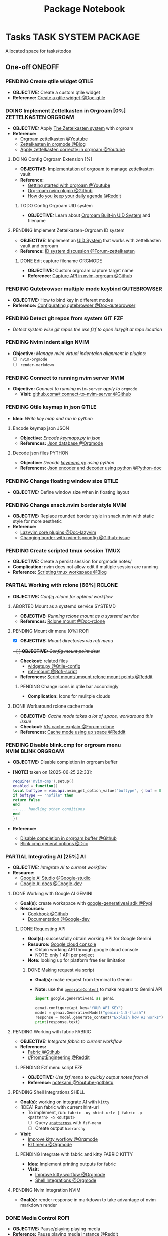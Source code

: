 #+TITLE: Package Notebook
#+DESCRIPTION: Add notebook description here
#+OPTIONS: ^:nil

* Tasks :TASK:SYSTEM:PACKAGE:
Allocated space for tasks/todos
** One-off :ONEOFF:
*** PENDING Create qtile widget :QTILE:
- *OBJECTIVE:* Create a custom qtile widget
- *Reference:* [[https://docs.qtile.org/en/latest/manual/howto/widget.html][Create a qtile widget @Doc-qtile]]
*** DOING Implement Zettelkasten in Orgroam [0%] :ZETTELKASTEN:ORGROAM:
:PROPERTIES:
:ID:       1e76b464-a6af-40b5-98a5-40d7e4ab3c84
:END:
- *OBJECTIVE:* Apply [[id:705d42e4-c980-4d53-ad38-029f28d503dc][The Zettelkasten system]] with orgroam
- *Reference:*
  - [[https://www.youtube.com/watch?v=-TpWahIzueg#__preview][Orgroam zettelkasten @Youtube]]
  - [[https://yannherklotz.com/zettelkasten/][Zettelkasten in orgmode @Blog]]
  - [[https://www.youtube.com/embed/-TpWahIzueg?start=49m16s#__preview][Apply zettelkasten correctly in orgroam @Youtube]]
**** DOING Config Orgroam Extension [%]
:PROPERTIES:
:ID:       ca2cbb16-4d86-419e-a1f6-9a48640ce323
:END:
- *OBJECTIVE:* [[id:1902d6da-cad7-4fd8-9de5-001ede5334e1][Implementation of orgroam]] to manage zettelkasten vault
- *Reference:*
  - [[https://www.youtube.com/watch?v=AyhPmypHDEw#__preview][Getting started with orgroam @Youtube]]
  - [[https://github.com/chipsenkbeil/org-roam.nvim][Org-roam nvim plugin @Github]]
  - [[https://l.opnxng.com/r/emacs/comments/u10j69/org_mode_how_do_you_keep_your_daily_agenda_to_a/][How do you keep your daily agenda @Reddit]]
***** TODO Config Orgroam UID system
DEADLINE: <2025-07-13 Sun>
:PROPERTIES:
:ID:       ebb8b3dc-b038-4844-b1e7-025f7d684250
:END:
- *OBJECTIVE:* Learn about [[id:bc6b5a2e-214b-4e04-a8e7-f6444bebc3c5][Orgroam Built-in UID System]] and filename
**** PENDING Implement Zettelkasten-Orgroam ID system
:PROPERTIES:
:ID:       f1360cc5-099f-457d-a2cf-45e4ccedd4e6
:END:
- *OBJECTIVE:* Implement an [[id:9f057f7e-6a65-448a-b19d-784ecb100a46][UID System]] that works with zettelkasten vault and orgroam
- *Reference:* [[https://forum.zettelkasten.de/discussion/2433/id-for-notes-time-stamp-id-is-useless][ID system discussion @Forum-zettelkasten]]
***** DONE Edit capture filename :ORGMODE:
CLOSED: [2025-07-04 Fri 05:22] DEADLINE: <2025-06-30 Mon 22:50>
:LOGBOOK:
CLOCK: [2025-06-30 Mon 22:49]--[2025-07-01 Tue 00:11] => 1:22
:END:
- *OBJECTIVE:* Custom orgroam capture target name
- *Reference:* [[https://github.com/chipsenkbeil/org-roam.nvim/blob/main/DOCS.org#capture-node][Capture API in nvim-orgroam @Github]]
*** PENDING Qutebrowser multiple mode keybind :QUTEBROWSER:
- *OBJECTIVE:* How to bind key in different modes
- *Reference:* [[qute://help/configuring.html][Configurating qutebrowser @Doc-qutebrowser]]
*** PENDING Detect git repos from system :GIT:FZF:
- /Detect system wise git repos the use fzf to open lazygit at repo location/
*** PENDING Nvim indent align :NVIM:
- *Objective:* /Manage nvim virtual indentaion alignment in plugins:/
  - [ ] ~nvim-orgmode~ 
  - [ ] ~render-markdown~
*** PENDING Connect to running nvim server :NVIM:
- *Objective:* /Connect to running/ ~nvim-server~ /apply to/ ~orgmode~
  - *Visit:* [[https://github.com/neovim/neovim/issues/5035][github.com#\:connect-to-nvim-server @Github]]
*** PENDING Qtile keymap in json :QTILE:
- *Idea:* /Write key map and run in python/
**** Encode keymap json :JSON:
- *Objective:* /Encode [[file:~/.config/qtile/settings/keymaps.py][keymaps.py]] in json/
- *References:* [[id:27fdd8c2-5435-466b-9856-407ade06d893][Json database @Orgmode]]
**** Decode json files :PYTHON:
- *Objective:* /Deocde [[file:~/.config/qtile/settings/keymaps.py][keymaps.py]] using python/
- *References:* [[https://docs.python.org/3/library/json.html][Json encoder and decoder using python @Python-doc]]
*** PENDING Change floating window size :QTILE:
- *OBJECTIVE:* Define window size when in floating layout
*** PENDING Change snack.nvim border style :NVIM:
- *OBJECTIVE:* Replace rounded border style in snack.nvim with static style for more aesthetic
- *Reference:* 
  - [[http://www.lazyvim.org/plugins][Lazyvim core plugins @Doc-lazyvim]]
  - [[https://github.com/LazyVim/LazyVim/issues/1942#issuecomment-1793438952][Changing border with nvim-lspconfig @Github-issue]]
*** PENDING Create scripted tmux session :TMUX:
- *OBJECTIVE:* Create a persist session for orgmode notes/
- *Complication:* nvim does not allow edit if multiple session are running
- *Reference:* [[https://ryan.himmelwright.net/post/scripting-tmux-workspaces/][Scripting tmux workspace @Blog]]
*** PARTIAL Working with rclone [66%] :RCLONE:
CLOSED: [2025-07-10 Thu 05:50]
:PROPERTIES:
:ID:       3700b025-3d42-4516-a17d-0eb37366d087
:END:
- *OBJECTIVE:* /Config rclone for optimal workflow/
**** ABORTED Mount as a systemd service :SYSTEMD:
CLOSED: [2025-06-03 Tue 07:45]
- *OBJECTIVE:* /Running rclone mount as a systemd service/
- *References:* [[https://rclone.org/commands/rclone_mount/][Rclone mount @Doc-rclone]]
**** PENDING Mount dir menu [0%] :ROFI:
:PROPERTIES:
:ID:       657f70b1-56fe-4503-93cb-3a2987f002e8
:END:
- [X] *OBJECTIVE:* /Mount directories via rofi menu/
+- [ ] *OBJECTIVE:* /Config mount point dest/+
- *Checkout:* related files
  - [[file:=/.config/qtile/settings/widgets.py][widgets.py @Qtile-config]]
  - [[file:=/dotfiles/scripts/rofi-mount][rofi-mount @Rofi-script]]
- *References:* [[https://l.opnxng.com/r/archlinux/comments/15mz7rj/bash_script_to_mountunmount_rclone_affiliated/?tl=zh-hant][Script mount/umount rclone mount points @Reddit]]
***** PENDING Change icons in qtile bar accordingly
- *Complication:* Icons for mulitple clouds
**** DONE Workaround rclone cache mode
CLOSED: [2025-06-03 Tue 07:43]
:PROPERTIES:
:ID:       b1c36c41-af26-452e-9bca-002fc835cc5f
:END:
- *OBJECTIVE:* /Cache mode takes a lot of space, workaround this issue/
- *Checkout:* [[https://forum.rclone.org/t/why-arent-cache-rclone-files-being-removed/28948/8][Vfs cache explain @Forum-rclone]]
- *References:* [[https://l.opnxng.com/r/rclone/comments/xnbhsx/rclone_mount_with_vfs_cache_mode_full_is_using_up/][Cache mode using up space @Reddit]]
*** PENDING Disable blink.cmp for orgroam menu :NVIM:BLINK:ORGROAM:
- *OBJECTIVE:* Disable completion in orgroam buffer
- *[NOTE]* taken on [2025-06-25 22:33]:
  #+NAME: Disable completion nvim-cmp
  #+BEGIN_SRC lua
  require('nvim-cmp').setup({
  enabled = function()
  local buftype = vim.api.nvim_get_option_value("buftype", { buf = 0 })
  if buftype == "nofile" then
  return false
  end
  -- ... handling other conditions
  end
  })
  #+END_SRC
- *Reference:*
  - [[https://github.com/chipsenkbeil/org-roam.nvim/blob/8369398de7c343732eea89f834b1bc71f1f110da/DOCS.org#disable-nvim-cmp-completion-in-select-buffer][Disable completion in orgroam buffer @Github]]
  - [[https://cmp.saghen.dev/configuration/general#general][Blink.cmp general options @Doc]]
*** PARTIAL Integrating AI [25%] :AI:
CLOSED: [2025-07-10 Thu 05:48]
- *OBJECTIVE:* /Integrate AI to current workflow/
- *Resource:*
  - [[https://www.reddit.com/r/ChatGPT/comments/1akynsv/any_free_alternatives_to_open_ai_api/][Google AI Studio @Google-studio]]
  - [[https://ai.google.dev/docs][Google AI docs @Google-dev]]
**** DONE Working with Google AI :GEMINI:
CLOSED: [2025-05-28 Wed 03:24]
- *Goal(s):* create workspace with [[https://pypi.org/project/google-generativeai/][google-generativeai sdk @Pypi]]
- *Resources:*
  - [[https://github.com/google-gemini/cookbook][Cookbook @Github]]
  - [[https://ai.google.dev][Documentation @Google-dev]]
***** DONE Requesting API
CLOSED: [2025-01-10 Fri 02:28]
- *Goal(s):* successfully obtain working API for Google Gemini
- *Resource:* [[https://console.cloud.google.com/apis/credentials?pli=1&inv=1&invt=AbmaIA][Google cloud console]]
  - Obtain working API through google cloud console
  - NOTE: only 1 API per project
- *Note:* looking up for platform free tier limitation
****** DONE Making request via script
CLOSED: [2025-01-10 Fri 02:27]
- *Goal(s):* make request from terminal to Gemini
- *Note:* use the [[https://ai.google.dev/api/generate-content#method:-models.generatecontent][=generateContent=]] to make request to Gemini API
  #+NAME: Make request to Gemini API
  #+BEGIN_SRC python
  import google.generativeai as genai
  
  genai.configure(api_key="YOUR_API_KEY")
  model = genai.GenerativeModel("gemini-1.5-flash")
  response = model.generate_content("Explain how AI works")
  print(response.text)
  #+END_SRC
**** PENDING Working with fabric :FABRIC:
- *OBJECTIVE:* /Integrate fabric to current workflow/
- *References:*
  - [[https://github.com/danielmiessler/fabric][Fabric @Gtihub]]
  - [[https://www.reddit.com/r/PromptEngineering/][r/PromptEngineering @Reddit]]
***** PENDING Fzf menu script :FZF:
:PROPERTIES:
:ID:       36141277-e892-4034-a47e-468c825e188b
:END:
- *OBJECTIVE:* /Use fzf menu to quickly output notes from ai/
- *Reference:* [[https://www.youtube.com/watch?v=qwpK4rqAZwA&t=57#__preview][notekami @Youtube-gotbletu]]
**** PENDING Shell Integrations :SHELL:
:PROPERTIES:
:ID:       4af0707d-93ed-4689-b971-15c9ebfebdd8
:END:
- *Goal(s):* working on integrate AI with =kitty=
- [IDEA] Run fabric with current hint-url
  - To implement, run: =fabric -uy <hint-url> | fabric -p <pattern> -o <output>=
    - [ ] Query  [[file:=/.config/fabric/patterns/][=<patterns>=]] with =fzf-menu=
    - [ ] Create output =hierarchy=
- *Visit:*
  - [[id:90a03e2c-edb3-4afd-8252-462b6d912cbe][Improve kitty worflow @Orgmode]]
  - [[id:f0e11344-5210-4709-b5df-f6de28e7ee7a::*Function fzf][Fzf menu @Orgmode]]
***** PENDING Integrate with fabric and kitty :FABRIC:KITTY:
- *Idea:* Implement printing outputs for fabric
- *Visit:*
  - [[id:90a03e2c-edb3-4afd-8252-462b6d912cbe][Improve kitty worflow @Orgmode]]
  - [[id:4af0707d-93ed-4689-b971-15c9ebfebdd8][Shell Integrations @Orgmode]]
**** PENDING Nvim integration :NVIM:
CLOSED: [2025-05-28 Wed 04:03]
- *Goal(s):* render response in markdown to take advantage of nvim markdown render
*** DONE Media Control :ROFI:
DEADLINE: <2025-07-07 Mon> CLOSED: [2025-07-10 Thu 05:40]
- *OBJECTIVE:* Pause/playing playing media
- *Reference:* [[https://old.reddit.com/r/mpv/comments/sx8o2t/is_there_a_way_to_playpause_multiple_instances_of/][Pause playing media instance @Reddit]]
*** PENDING Write fish auto-completion :FISH:FABRIC:
- *OBJECTIVE:* Write fish completions for fabric-ai
- *Reference:* [[https://fishshell.com/docs/current/completions.html][Custom completions @Doc-fish]]
*** PENDING Specify pandoc convert :PANDOC:
- *OBJECTIVE:* Convert specific part of a document with =pandoc=
- *Reference:*
  - [[https://ao.bloat.cat/exchange/superuser.com/questions/1577299/limit-what-sections-get-exported-processed-in-pandoc-markdown][Limit section to export in pandoc @Overflow]]
  - [[https://ao.bloat.cat/exchange/tex.stackexchange.com/questions/637047/pandoc-convert-specific-parts-of-document][Pandoc conert specific parts of a document @Overflow]]
** Incidental :INCIDENTAL:
*** PENDING Get transcript from Teams :TEAMS:
- *OBJECTIVE:* Get transcript from Teams meeting
- *Reference:* [[https://learn.microsoft.com/en-us/microsoftteams/platform/graph-api/meeting-transcripts/overview-transcripts][Get transcript via teams API @Doc-MS_teams]]
** Coordinated :COORDINATED:
** Urgent :URGENT:
** Recurring :RECURRING:
